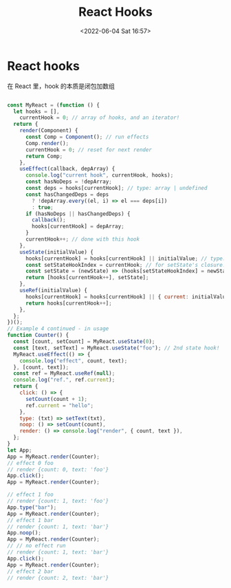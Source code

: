 #+TITLE: React Hooks
#+DATE: <2022-06-04 Sat 16:57>
#+FILETAGS: react

* React hooks

在 React 里，hook 的本质是闭包加数组

#+begin_src js

const MyReact = (function () {
  let hooks = [],
    currentHook = 0; // array of hooks, and an iterator!
  return {
    render(Component) {
      const Comp = Component(); // run effects
      Comp.render();
      currentHook = 0; // reset for next render
      return Comp;
    },
    useEffect(callback, depArray) {
      console.log("current hook", currentHook, hooks);
      const hasNoDeps = !depArray;
      const deps = hooks[currentHook]; // type: array | undefined
      const hasChangedDeps = deps
        ? !depArray.every((el, i) => el === deps[i])
        : true;
      if (hasNoDeps || hasChangedDeps) {
        callback();
        hooks[currentHook] = depArray;
      }
      currentHook++; // done with this hook
    },
    useState(initialValue) {
      hooks[currentHook] = hooks[currentHook] || initialValue; // type: any
      const setStateHookIndex = currentHook; // for setState's closure!
      const setState = (newState) => (hooks[setStateHookIndex] = newState);
      return [hooks[currentHook++], setState];
    },
    useRef(initialValue) {
      hooks[currentHook] = hooks[currentHook] || { current: initialValue }; // type: any
      return hooks[currentHook++];
    },
  };
})();
// Example 4 continued - in usage
function Counter() {
  const [count, setCount] = MyReact.useState(0);
  const [text, setText] = MyReact.useState("foo"); // 2nd state hook!
  MyReact.useEffect(() => {
    console.log("effect", count, text);
  }, [count, text]);
  const ref = MyReact.useRef(null);
  console.log("ref.", ref.current);
  return {
    click: () => {
      setCount(count + 1);
      ref.current = "hello";
    },
    type: (txt) => setText(txt),
    noop: () => setCount(count),
    render: () => console.log("render", { count, text }),
  };
}
let App;
App = MyReact.render(Counter);
// effect 0 foo
// render {count: 0, text: 'foo'}
App.click();
App = MyReact.render(Counter);

// effect 1 foo
// render {count: 1, text: 'foo'}
App.type("bar");
App = MyReact.render(Counter);
// effect 1 bar
// render {count: 1, text: 'bar'}
App.noop();
App = MyReact.render(Counter);
// // no effect run
// render {count: 1, text: 'bar'}
App.click();
App = MyReact.render(Counter);
// effect 2 bar
// render {count: 2, text: 'bar'}

#+end_src
